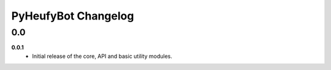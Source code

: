 ====================
PyHeufyBot Changelog
====================

0.0
===

**0.0.1**
  * Initial release of the core, API and basic utility modules.
